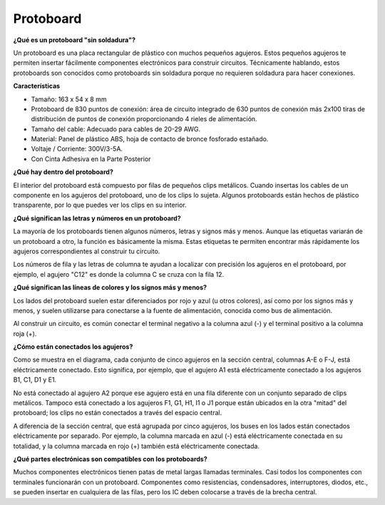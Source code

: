 
.. _cpn_breadboard:

Protoboard
==============

**¿Qué es un protoboard "sin soldadura"?**

.. image:: img/breadboard.png
    :width: 600
    :align: center

Un protoboard es una placa rectangular de plástico con muchos pequeños agujeros. Estos pequeños agujeros te permiten insertar fácilmente componentes electrónicos para construir circuitos. Técnicamente hablando, estos protoboards son conocidos como protoboards sin soldadura porque no requieren soldadura para hacer conexiones.

**Características**

* Tamaño: 163 x 54 x 8 mm
* Protoboard de 830 puntos de conexión: área de circuito integrado de 630 puntos de conexión más 2x100 tiras de distribución de puntos de conexión proporcionando 4 rieles de alimentación.
* Tamaño del cable: Adecuado para cables de 20-29 AWG.
* Material: Panel de plástico ABS, hoja de contacto de bronce fosforado estañado.
* Voltaje / Corriente: 300V/3-5A.
* Con Cinta Adhesiva en la Parte Posterior

**¿Qué hay dentro del protoboard?**

.. image:: img/breadboard_internal.png
    :width: 600
    :align: center

El interior del protoboard está compuesto por filas de pequeños clips metálicos. Cuando insertas los cables de un componente en los agujeros del protoboard, uno de los clips lo sujeta. Algunos protoboards están hechos de plástico transparente, por lo que puedes ver los clips en su interior.

**¿Qué significan las letras y números en un protoboard?**

.. image:: img/breadboard_internal2.png
    :width: 500
    :align: center

La mayoría de los protoboards tienen algunos números, letras y signos más y menos. Aunque las etiquetas variarán de un protoboard a otro, la función es básicamente la misma. Estas etiquetas te permiten encontrar más rápidamente los agujeros correspondientes al construir tu circuito.

Los números de fila y las letras de columna te ayudan a localizar con precisión los agujeros en el protoboard, por ejemplo, el agujero "C12" es donde la columna C se cruza con la fila 12.


**¿Qué significan las líneas de colores y los signos más y menos?**

.. image:: img/breadboard_internal3.png
    :width: 500
    :align: center

Los lados del protoboard suelen estar diferenciados por rojo y azul (u otros colores), así como por los signos más y menos, y suelen utilizarse para conectarse a la fuente de alimentación, conocida como bus de alimentación.

Al construir un circuito, es común conectar el terminal negativo a la columna azul (-) y el terminal positivo a la columna roja (+).


**¿Cómo están conectados los agujeros?**

.. image:: img/breadboard_internal4.png
    :width: 500
    :align: center

Como se muestra en el diagrama, cada conjunto de cinco agujeros en la sección central, columnas A-E o F-J, está eléctricamente conectado. Esto significa, por ejemplo, que el agujero A1 está eléctricamente conectado a los agujeros B1, C1, D1 y E1.

No está conectado al agujero A2 porque ese agujero está en una fila diferente con un conjunto separado de clips metálicos. Tampoco está conectado a los agujeros F1, G1, H1, I1 o J1 porque están ubicados en la otra "mitad" del protoboard; los clips no están conectados a través del espacio central.

A diferencia de la sección central, que está agrupada por cinco agujeros, los buses en los lados están conectados eléctricamente por separado. Por ejemplo, la columna marcada en azul (-) está eléctricamente conectada en su totalidad, y la columna marcada en rojo (+) también está eléctricamente conectada.

**¿Qué partes electrónicas son compatibles con los protoboards?**

.. image:: img/breadboard_pins.jpg
    :width: 600
    :align: center

Muchos componentes electrónicos tienen patas de metal largas llamadas terminales. Casi todos los componentes con terminales funcionarán con un protoboard. Componentes como resistencias, condensadores, interruptores, diodos, etc., se pueden insertar en cualquiera de las filas, pero los IC deben colocarse a través de la brecha central.

